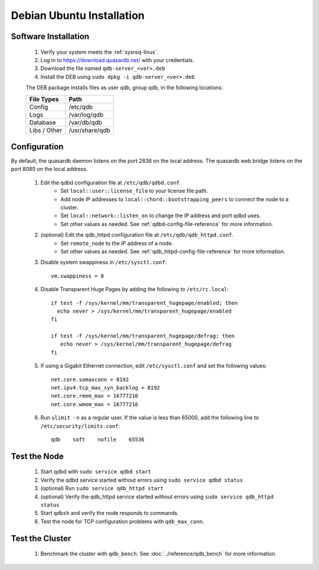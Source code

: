 
Debian \ Ubuntu Installation
============================

Software Installation
---------------------

 #. Verify your system meets the :ref:`sysreq-linux`.
 #. Log in to https://download.quasardb.net/ with your credentials.
 #. Download the file named ``qdb-server_<ver>.deb``
 #. Install the DEB using ``sudo dpkg -i qdb-server_<ver>.deb``
 
 The DEB package installs files as user qdb, group qdb, in the following locations:
 
 ================= =================
  File Types        Path
 ================= =================
  Config            /etc/qdb
  Logs              /var/log/qdb
  Database          /var/db/qdb
  Libs / Other      /usr/share/qdb
 ================= =================


Configuration
-------------

By default, the quasardb daemon listens on the port 2836 on the local address. The quasardb web bridge listens on the port 8080 on the local address.

 #. Edit the qdbd configuration file at ``/etc/qdb/qdbd.conf``.
     * Set ``local::user::license_file`` to your license file path.
     * Add node IP addresses to ``local::chord::bootstrapping_peers`` to connect the node to a cluster.
     * Set ``local::network::listen_on`` to change the IP address and port qdbd uses.
     * Set other values as needed. See :ref:`qdbd-config-file-reference` for more information.
 #. (optional) Edit the qdb_httpd configuration file at ``/etc/qdb/qdb_httpd.conf``.
     * Set ``remote_node`` to the IP address of a node.
     * Set other values as needed. See :ref:`qdb_httpd-config-file-reference` for more information.
 #. Disable system swappiness in ``/etc/sysctl.conf``::
         
         vm.swappiness = 0
         
 #. Disable Transparent Huge Pages by adding the following to ``/etc/rc.local``::
         
         if test -f /sys/kernel/mm/transparent_hugepage/enabled; then
           echo never > /sys/kernel/mm/transparent_hugepage/enabled
         fi
         
         if test -f /sys/kernel/mm/transparent_hugepage/defrag; then
            echo never > /sys/kernel/mm/transparent_hugepage/defrag
         fi
         
 #. If using a Gigabit Ethernet connection, edit ``/etc/sysctl.conf`` and set the following values::
         
         net.core.somaxconn = 8192
         net.ipv4.tcp_max_syn_backlog = 8192
         net.core.rmem_max = 16777216
         net.core.wmem_max = 16777216
         
 #. Run ``ulimit -n`` as a regular user. If the value is less than 65000, add the following line to ``/etc/security/limits.conf``::
         
         qdb    soft    nofile    65536


Test the Node
-------------

 #. Start qdbd with ``sudo service qdbd start``
 #. Verify the qdbd service started without errors using ``sudo service qdbd status``
 #. (optional) Run ``sudo service qdb_httpd start``
 #. (optional) Verify the qdb_httpd service started without errors using ``sudo service qdb_httpd status``
 #. Start ``qdbsh`` and verify the node responds to commands.
 #. Test the node for TCP configuration problems with ``qdb_max_conn``.


Test the Cluster
----------------

 #. Benchmark the cluster with ``qdb_bench``. See :doc:`../reference/qdb_bench` for more information.

